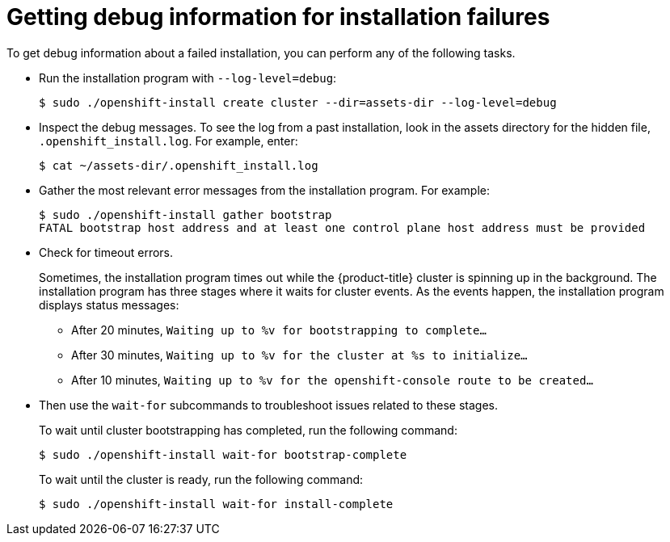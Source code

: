 // Module included in the following assemblies:
//
// * installing/installing_rhv/installing-rhv-troubleshooting.adoc

[id="installing-getting-debug-information_{context}"]
= Getting debug information for installation failures

To get debug information about a failed installation, you can perform any of the following tasks.

* Run the installation program with `--log-level=debug`:
+
----
$ sudo ./openshift-install create cluster --dir=assets-dir --log-level=debug
----
+
* Inspect the debug messages. To see the log from a past installation, look in the assets directory for the hidden file, `.openshift_install.log`. For example, enter:
+
----
$ cat ~/assets-dir/.openshift_install.log
----
+
* Gather the most relevant error messages from the installation program. For example:
+
----
$ sudo ./openshift-install gather bootstrap
FATAL bootstrap host address and at least one control plane host address must be provided
----

* Check for timeout errors.
+
Sometimes, the installation program times out while the {product-title} cluster is spinning up in the background. The installation program has three stages where it waits for cluster events. As the events happen, the installation program displays status messages:
+
** After 20 minutes,  `Waiting up to %v for bootstrapping to complete...`
** After 30 minutes, `Waiting up to %v for the cluster at %s to initialize...`
** After 10 minutes, `Waiting up to %v for the openshift-console route to be created...`

* Then use the `wait-for` subcommands to troubleshoot issues related to these stages.
+
To wait until cluster bootstrapping has completed, run the following command:
+
----
$ sudo ./openshift-install wait-for bootstrap-complete
----
+
To wait until the cluster is ready, run the following command:
+
----
$ sudo ./openshift-install wait-for install-complete
----
